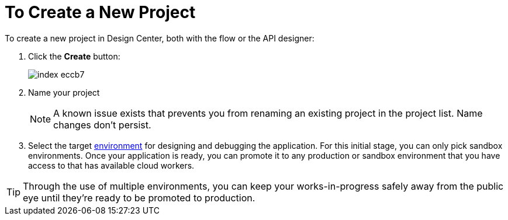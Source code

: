 = To Create a New Project

To create a new project in Design Center, both with the flow or the API designer:

. Click the *Create* button:
+
image:index-eccb7.png[]

. Name your project

+
[NOTE]
A known issue exists that prevents you from renaming an existing project in the project list. Name changes don't persist.
+
////
and select the type of your project from the dropdown menu in *Project Type*. A *Mule Application* type project is created with link:/design-center/v/1.0/about-flow-designer[flow designer].
////
+
////
An *API Design* project is created with API designer.

+
image:index-4cd56.png[]
////


. Select the target link:https://docs.mulesoft.com/access-management/environments[environment] for designing and debugging the application. For this initial stage, you can only pick sandbox environments. Once your application is ready, you can promote it to any production or sandbox environment that you have access to that has available cloud workers.


[TIP]
Through the use of multiple environments, you can keep your works-in-progress safely away from the public eye until they're ready to be promoted to production.
